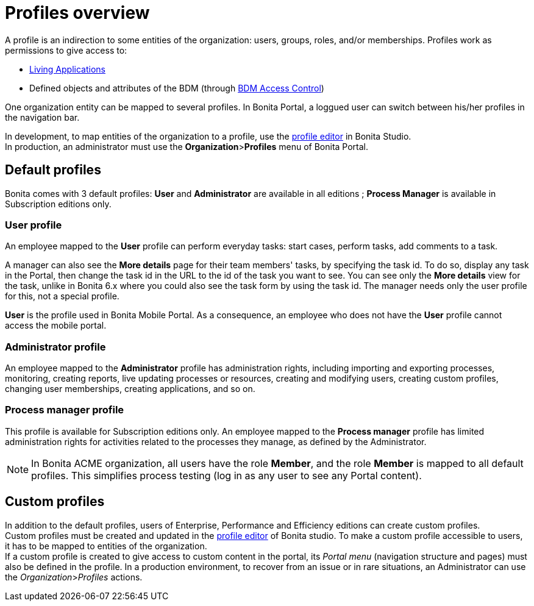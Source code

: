 = Profiles overview
:description: A profile is an indirection to some entities of the organization: users, groups, roles, and/or memberships.

A profile is an indirection to some entities of the organization: users, groups, roles, and/or memberships.
Profiles work as permissions to give access to:

* xref:applications.adoc[Living Applications]
* Defined objects and attributes of the BDM (through xref:access-control-api.adoc[BDM Access Control])

One organization entity can be mapped to several profiles. In Bonita Portal, a loggued user can switch between his/her profiles in the navigation bar.

In development, to map entities of the organization to a profile, use the xref:profileCreation.adoc[profile editor] in Bonita Studio. +
In production, an administrator must use the *Organization*>**Profiles** menu of Bonita Portal.

== Default profiles

Bonita comes with 3 default profiles: *User* and *Administrator* are available in all editions ; *Process Manager* is available in Subscription editions only.

=== User profile

An employee mapped to the *User* profile can perform everyday tasks: start cases, perform tasks, add comments to a task.

A manager can also see the *More details* page for their team members' tasks, by specifying the task id. To do so, display any task in the Portal, then change the task id in the URL to the id of the task you want to see.
You can see only the *More details* view for the task, unlike in Bonita 6.x where you could also see the task form by using the task id.
The manager needs only the user profile for this, not a special profile.

*User* is the profile used in Bonita Mobile Portal. As a consequence, an employee who does not have the *User* profile cannot access the mobile portal.

=== Administrator profile

An employee mapped to the *Administrator* profile has administration rights, including importing and exporting processes, monitoring, creating reports, live updating processes or resources, creating and modifying users, creating custom profiles, changing user memberships, creating applications, and so on.

=== Process manager profile

This profile is available for Subscription editions only.
An employee mapped to the *Process manager* profile has limited administration rights for activities related to the processes they manage, as defined by the Administrator.

NOTE: In Bonita ACME organization, all users have the role *Member*, and the role *Member* is mapped to all default profiles. This simplifies process testing (log in as any user to see any Portal content).

== Custom profiles

In addition to the default profiles, users of Enterprise, Performance and Efficiency editions can create custom profiles. +
Custom profiles must be created and updated in the xref:profileCreation.adoc[profile editor] of Bonita studio.
To make a custom profile accessible to users, it has to be mapped to entities of the organization. +
If a custom profile is created to give access to custom content in the portal, its _Portal menu_ (navigation structure and pages) must also be defined in the profile.
In a production environment, to recover from an issue or in rare situations, an Administrator can use the _Organization_>__Profiles__ actions.
